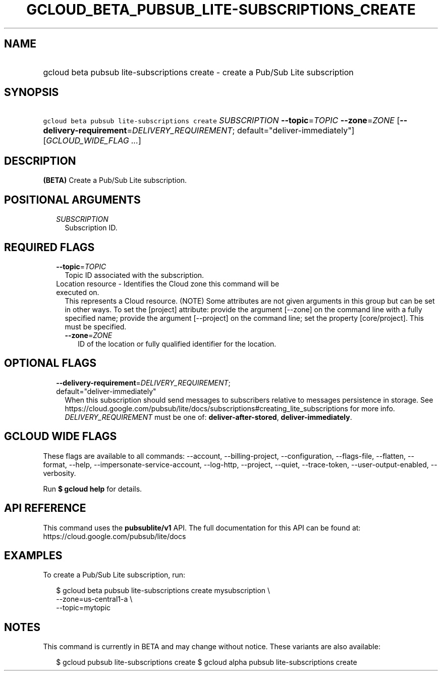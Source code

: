 
.TH "GCLOUD_BETA_PUBSUB_LITE\-SUBSCRIPTIONS_CREATE" 1



.SH "NAME"
.HP
gcloud beta pubsub lite\-subscriptions create \- create a Pub/Sub Lite subscription



.SH "SYNOPSIS"
.HP
\f5gcloud beta pubsub lite\-subscriptions create\fR \fISUBSCRIPTION\fR \fB\-\-topic\fR=\fITOPIC\fR \fB\-\-zone\fR=\fIZONE\fR [\fB\-\-delivery\-requirement\fR=\fIDELIVERY_REQUIREMENT\fR;\ default="deliver\-immediately"] [\fIGCLOUD_WIDE_FLAG\ ...\fR]



.SH "DESCRIPTION"

\fB(BETA)\fR Create a Pub/Sub Lite subscription.



.SH "POSITIONAL ARGUMENTS"

.RS 2m
.TP 2m
\fISUBSCRIPTION\fR
Subscription ID.


.RE
.sp

.SH "REQUIRED FLAGS"

.RS 2m
.TP 2m
\fB\-\-topic\fR=\fITOPIC\fR
Topic ID associated with the subscription.

.TP 2m

Location resource \- Identifies the Cloud zone this command will be executed on.
This represents a Cloud resource. (NOTE) Some attributes are not given arguments
in this group but can be set in other ways. To set the [project] attribute:
provide the argument [\-\-zone] on the command line with a fully specified name;
provide the argument [\-\-project] on the command line; set the property
[core/project]. This must be specified.

.RS 2m
.TP 2m
\fB\-\-zone\fR=\fIZONE\fR
ID of the location or fully qualified identifier for the location.


.RE
.RE
.sp

.SH "OPTIONAL FLAGS"

.RS 2m
.TP 2m
\fB\-\-delivery\-requirement\fR=\fIDELIVERY_REQUIREMENT\fR; default="deliver\-immediately"
When this subscription should send messages to subscribers relative to messages
persistence in storage. See
https://cloud.google.com/pubsub/lite/docs/subscriptions#creating_lite_subscriptions
for more info. \fIDELIVERY_REQUIREMENT\fR must be one of:
\fBdeliver\-after\-stored\fR, \fBdeliver\-immediately\fR.


.RE
.sp

.SH "GCLOUD WIDE FLAGS"

These flags are available to all commands: \-\-account, \-\-billing\-project,
\-\-configuration, \-\-flags\-file, \-\-flatten, \-\-format, \-\-help,
\-\-impersonate\-service\-account, \-\-log\-http, \-\-project, \-\-quiet,
\-\-trace\-token, \-\-user\-output\-enabled, \-\-verbosity.

Run \fB$ gcloud help\fR for details.



.SH "API REFERENCE"

This command uses the \fBpubsublite/v1\fR API. The full documentation for this
API can be found at: https://cloud.google.com/pubsub/lite/docs



.SH "EXAMPLES"

To create a Pub/Sub Lite subscription, run:

.RS 2m
$ gcloud beta pubsub lite\-subscriptions create mysubscription \e
    \-\-zone=us\-central1\-a \e
    \-\-topic=mytopic
.RE



.SH "NOTES"

This command is currently in BETA and may change without notice. These variants
are also available:

.RS 2m
$ gcloud pubsub lite\-subscriptions create
$ gcloud alpha pubsub lite\-subscriptions create
.RE

